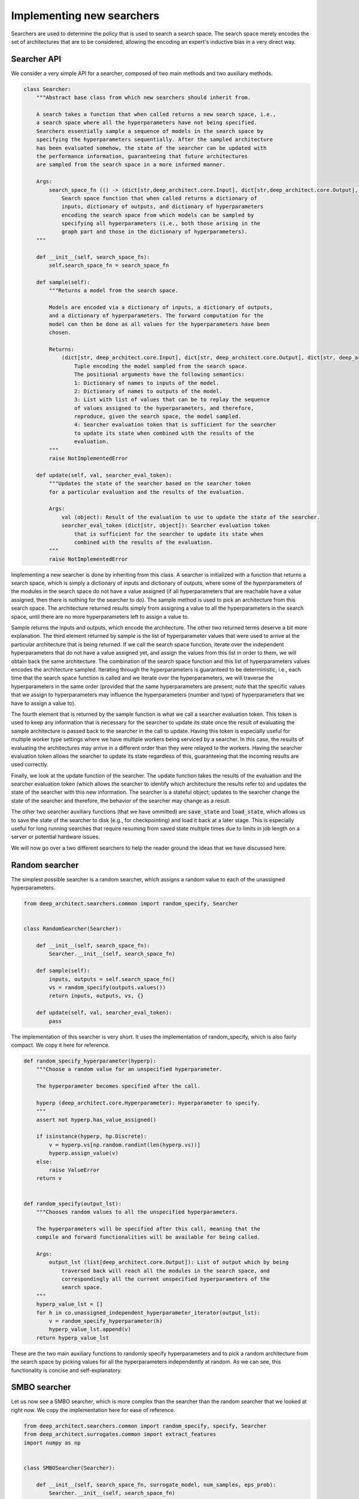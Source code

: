 
Implementing new searchers
--------------------------

Searchers are used to determine the policy that is used to search a search space.
The search space merely encodes the set of architectures that are to be
considered, allowing the encoding an expert's inductive bias in a very direct
way.

Searcher API
^^^^^^^^^^^^

We consider a very simple API for a searcher, composed of two main methods and
two auxiliary methods.

.. code:: python

    class Searcher:
        """Abstract base class from which new searchers should inherit from.

        A search takes a function that when called returns a new search space, i.e.,
        a search space where all the hyperparameters have not being specified.
        Searchers essentially sample a sequence of models in the search space by
        specifying the hyperparameters sequentially. After the sampled architecture
        has been evaluated somehow, the state of the searcher can be updated with
        the performance information, guaranteeing that future architectures
        are sampled from the search space in a more informed manner.

        Args:
            search_space_fn (() -> (dict[str,deep_architect.core.Input], dict[str,deep_architect.core.Output], dict[str,deep_architect.core.Hyperparameter])):
                Search space function that when called returns a dictionary of
                inputs, dictionary of outputs, and dictionary of hyperparameters
                encoding the search space from which models can be sampled by
                specifying all hyperparameters (i.e., both those arising in the
                graph part and those in the dictionary of hyperparameters).
        """

        def __init__(self, search_space_fn):
            self.search_space_fn = search_space_fn

        def sample(self):
            """Returns a model from the search space.

            Models are encoded via a dictionary of inputs, a dictionary of outputs,
            and a dictionary of hyperparameters. The forward computation for the
            model can then be done as all values for the hyperparameters have been
            chosen.

            Returns:
                (dict[str, deep_architect.core.Input], dict[str, deep_architect.core.Output], dict[str, deep_architect.core.Hyperparameter], list[object], dict[str, object]):
                    Tuple encoding the model sampled from the search space.
                    The positional arguments have the following semantics:
                    1: Dictionary of names to inputs of the model.
                    2: Dictionary of names to outputs of the model.
                    3: List with list of values that can be to replay the sequence
                    of values assigned to the hyperparameters, and therefore,
                    reproduce, given the search space, the model sampled.
                    4: Searcher evaluation token that is sufficient for the searcher
                    to update its state when combined with the results of the
                    evaluation.
            """
            raise NotImplementedError

        def update(self, val, searcher_eval_token):
            """Updates the state of the searcher based on the searcher token
            for a particular evaluation and the results of the evaluation.

            Args:
                val (object): Result of the evaluation to use to update the state of the searcher.
                searcher_eval_token (dict[str, object]): Searcher evaluation token
                    that is sufficient for the searcher to update its state when
                    combined with the results of the evaluation.
            """
            raise NotImplementedError

Implementing a new searcher is done by inheriting from this class.
A searcher is initialized with a function that returns a search space,
which is simply a dictionary of inputs and dictionary of outputs, where some
of the hyperparameters of the modules in the search space do not have a value
assigned (if all hyperparameters that are reachable have a value assigned,
then there is nothing for the searcher to do).
The sample method is used to pick an architecture from this search space.
The architecture returned results simply from assigning a value to all the
hyperparameters in the search space, until there are no more hyperparameters
left to assign a value to.

Sample returns the inputs and outputs, which encode the architecture.
The other two returned terms deserve a bit more explanation.
The third element returned by sample is the list of hyperparameter values that
were used to arrive at the particular architecture that is being returned.
If we call the search space function, iterate over the independent hyperparameters
that do not have a value assigned yet, and assign the values from this list in
order to them, we will obtain back the same architecture.
The combination of the search space function and this list of hyperparameters values
encodes the architecture sampled.
Iterating through the hyperparameters is guaranteed to be deterministic, i.e.,
each time that the search space function is called and we iterate over the hyperparameters,
we will traverse the hyperparameters in the same order (provided that the same
hyperparameters are present; note that the specific values that we assign to
hyperparameters may influence the hyperparameters (number and type) of hyperparameters
that we have to assign a value to).

The fourth element that is returned by the sample function is what we call a
searcher evaluation token.
This token is used to keep any information that is necessary for the
searcher to update its state once the result of evaluating the sample
architecture is passed back to the searcher in the call to update.
Having this token is especially useful for multiple worker type settings where
we have multiple workers being serviced by a searcher.
In this case, the results of evaluating the architectures may arrive in a
different order than they were relayed to the workers.
Having the searcher evaluation token allows the searcher to update its state
regardless of this, guaranteeing that the incoming results are used correctly.

Finally, we look at the update function of the searcher.
The update function takes the results of the evaluation and the searcher
evaluation token (which allows the searcher to identify which architecture
the results refer to) and updates the state of the searcher with this new
information. The searcher is a stateful object; updates to the searcher
change the state of the searcher and therefore, the behavior of the searcher
may change as a result.

The other two searcher auxiliary functions (that we have ommitted) are :code:`save_state`
and :code:`load_state`, which allows us to save the state of the searcher to disk
(e.g., for checkpointing) and load it back at a later stage.
This is especially useful for long running searches that require resuming
from saved state multiple times due to limits in job length on a server or
potential hardware issues.

We will now go over a two different searchers to help the reader ground the
ideas that we have discussed here.

Random searcher
^^^^^^^^^^^^^^^

The simplest possible searcher is a random searcher, which assigns a random
value to each of the unassigned hyperparameters.

.. code:: python

    from deep_architect.searchers.common import random_specify, Searcher


    class RandomSearcher(Searcher):

        def __init__(self, search_space_fn):
            Searcher.__init__(self, search_space_fn)

        def sample(self):
            inputs, outputs = self.search_space_fn()
            vs = random_specify(outputs.values())
            return inputs, outputs, vs, {}

        def update(self, val, searcher_eval_token):
            pass

The implementation of this searcher is very short. It uses the implementation
of random_specify, which is also fairly compact. We copy it here for reference.


.. code:: python

    def random_specify_hyperparameter(hyperp):
        """Choose a random value for an unspecified hyperparameter.

        The hyperparameter becomes specified after the call.

        hyperp (deep_architect.core.Hyperparameter): Hyperparameter to specify.
        """
        assert not hyperp.has_value_assigned()

        if isinstance(hyperp, hp.Discrete):
            v = hyperp.vs[np.random.randint(len(hyperp.vs))]
            hyperp.assign_value(v)
        else:
            raise ValueError
        return v


    def random_specify(output_lst):
        """Chooses random values to all the unspecified hyperparameters.

        The hyperparameters will be specified after this call, meaning that the
        compile and forward functionalities will be available for being called.

        Args:
            output_lst (list[deep_architect.core.Output]): List of output which by being
                traversed back will reach all the modules in the search space, and
                correspondingly all the current unspecified hyperparameters of the
                search space.
        """
        hyperp_value_lst = []
        for h in co.unassigned_independent_hyperparameter_iterator(output_lst):
            v = random_specify_hyperparameter(h)
            hyperp_value_lst.append(v)
        return hyperp_value_lst

These are the two main auxiliary functions to randomly specify hyperparameters
and to pick a random architecture from the search space by picking values
for all the hyperparameters independently at random.
As we can see, this functionality is concise and self-explanatory.

SMBO searcher
^^^^^^^^^^^^^

Let us now see a SMBO searcher, which is more complex than the searcher than
the random searcher that we looked at right now.
We copy the implementation here for ease of reference.

.. code:: python

    from deep_architect.searchers.common import random_specify, specify, Searcher
    from deep_architect.surrogates.common import extract_features
    import numpy as np


    class SMBOSearcher(Searcher):

        def __init__(self, search_space_fn, surrogate_model, num_samples, eps_prob):
            Searcher.__init__(self, search_space_fn)
            self.surr_model = surrogate_model
            self.num_samples = num_samples
            self.eps_prob = eps_prob

        def sample(self):
            if np.random.rand() < self.eps_prob:
                inputs, outputs = self.search_space_fn()
                best_vs = random_specify(outputs.values())
            else:
                best_model = None
                best_vs = None
                best_score = -np.inf
                for _ in range(self.num_samples):
                    inputs, outputs = self.search_space_fn()
                    vs = random_specify(outputs.values())

                    feats = extract_features(inputs, outputs)
                    score = self.surr_model.eval(feats)
                    if score > best_score:
                        best_model = (inputs, outputs)
                        best_vs = vs
                        best_score = score

                inputs, outputs = best_model

            searcher_eval_token = {'vs': best_vs}
            return inputs, outputs, best_vs, searcher_eval_token

        def update(self, val, searcher_eval_token):
            (inputs, outputs) = self.search_space_fn()
            specify(outputs.values(), searcher_eval_token['vs'])
            feats = extract_features(inputs, outputs)
            self.surr_model.update(val, feats)

This searcher can be found in the
`searchers/smbo_random.py <https://github.com/negrinho/darch/blob/master/deep_architect/searchers/smbo_random.py>`_.
A SMBO (surrogate model based optimization) searcher relies on a surrogate
function on the space of architectures that can be evaluated for each architecture
of the space to give us an estimate of the performance of that architecture
(or at least a score that should preserve the ordering of the architectures, i.e.,
more performance architectures should ideally be scored higher than less performant
ones).

Sampling an architecture from the search space is done as a result
of optimizing the surrogate function. In the implementation above, the
optimizing the surrogate function is done by sampling a number of
random architectures from the search space, evaluating the surrogate function for each of them,
and picking the best one. We also just pick an architecture at random from the
search space with fixed probability.

Updating the searcher in this case corresponds to updating the surrogate function
with the observed results for the architecture in question. In this case,
changes to the searcher policy occur as a result of updates to the surrogate
function as it hopefully becomes more accurate as we get more data for the
search space.
The API definition for a surrogate function can be found in
`surrogates/common.py <https://github.com/negrinho/darch/blob/master/deep_architect/surrogates/common.py>`__.

Concluding remarks
^^^^^^^^^^^^^^^^^^

Implementing a new searcher amounts to implementing the sample and update
methods for it. We see that these are fairly simple methods. One of the
advantages of this API definition for the searcher is that all the state of the
searcher is kept locally in the searcher object.

We point the reader to searchers folder for more example implementations of
searchers. There is a single searcher per file. We very much welcome searcher
contributions, so if you would like to contribute with a search algorithm that
you developed for DeepArchitect, please write a issue to discuss the implementation.
One of the main goals of DeepArchitect is to make architecture search research widely
available and reusable.
